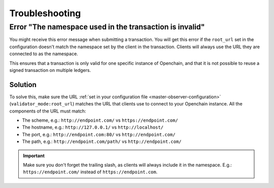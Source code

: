 Troubleshooting
===============

.. _invalid-namespace-error:

Error "The namespace used in the transaction is invalid"
-------------------------------------------------------------------------------------------------

You might receive this error message when submitting a transaction. You will get this error if the ``root_url`` set in the configuration doesn't match the namespace set by the client in the transaction. Clients will always use the URL they are connected to as the namespace.

This ensures that a transaction is only valid for one specific instance of Openchain, and that it is not possible to reuse a signed transaction on multiple ledgers.

Solution
~~~~~~~~

To solve this, make sure the URL :ref:`set in your configuration file <master-observer-configuration>` (``validator_mode:root_url``) matches the URL that clients use to connect to your Openchain instance. All the components of the URL must match:

* The scheme, e.g.: ``http://endpoint.com/`` vs ``https://endpoint.com/``
* The hostname, e.g.: ``http://127.0.0.1/`` vs ``http://localhost/``
* The port, e.g.: ``http://endpoint.com:80/`` vs ``http://endpoint.com/``
* The path, e.g.: ``http://endpoint.com/path/`` vs ``http://endpoint.com/``

.. important:: Make sure you don't forget the trailing slash, as clients will always include it in the namespace. E.g.: ``https://endpoint.com/`` instead of ``https://endpoint.com``. 